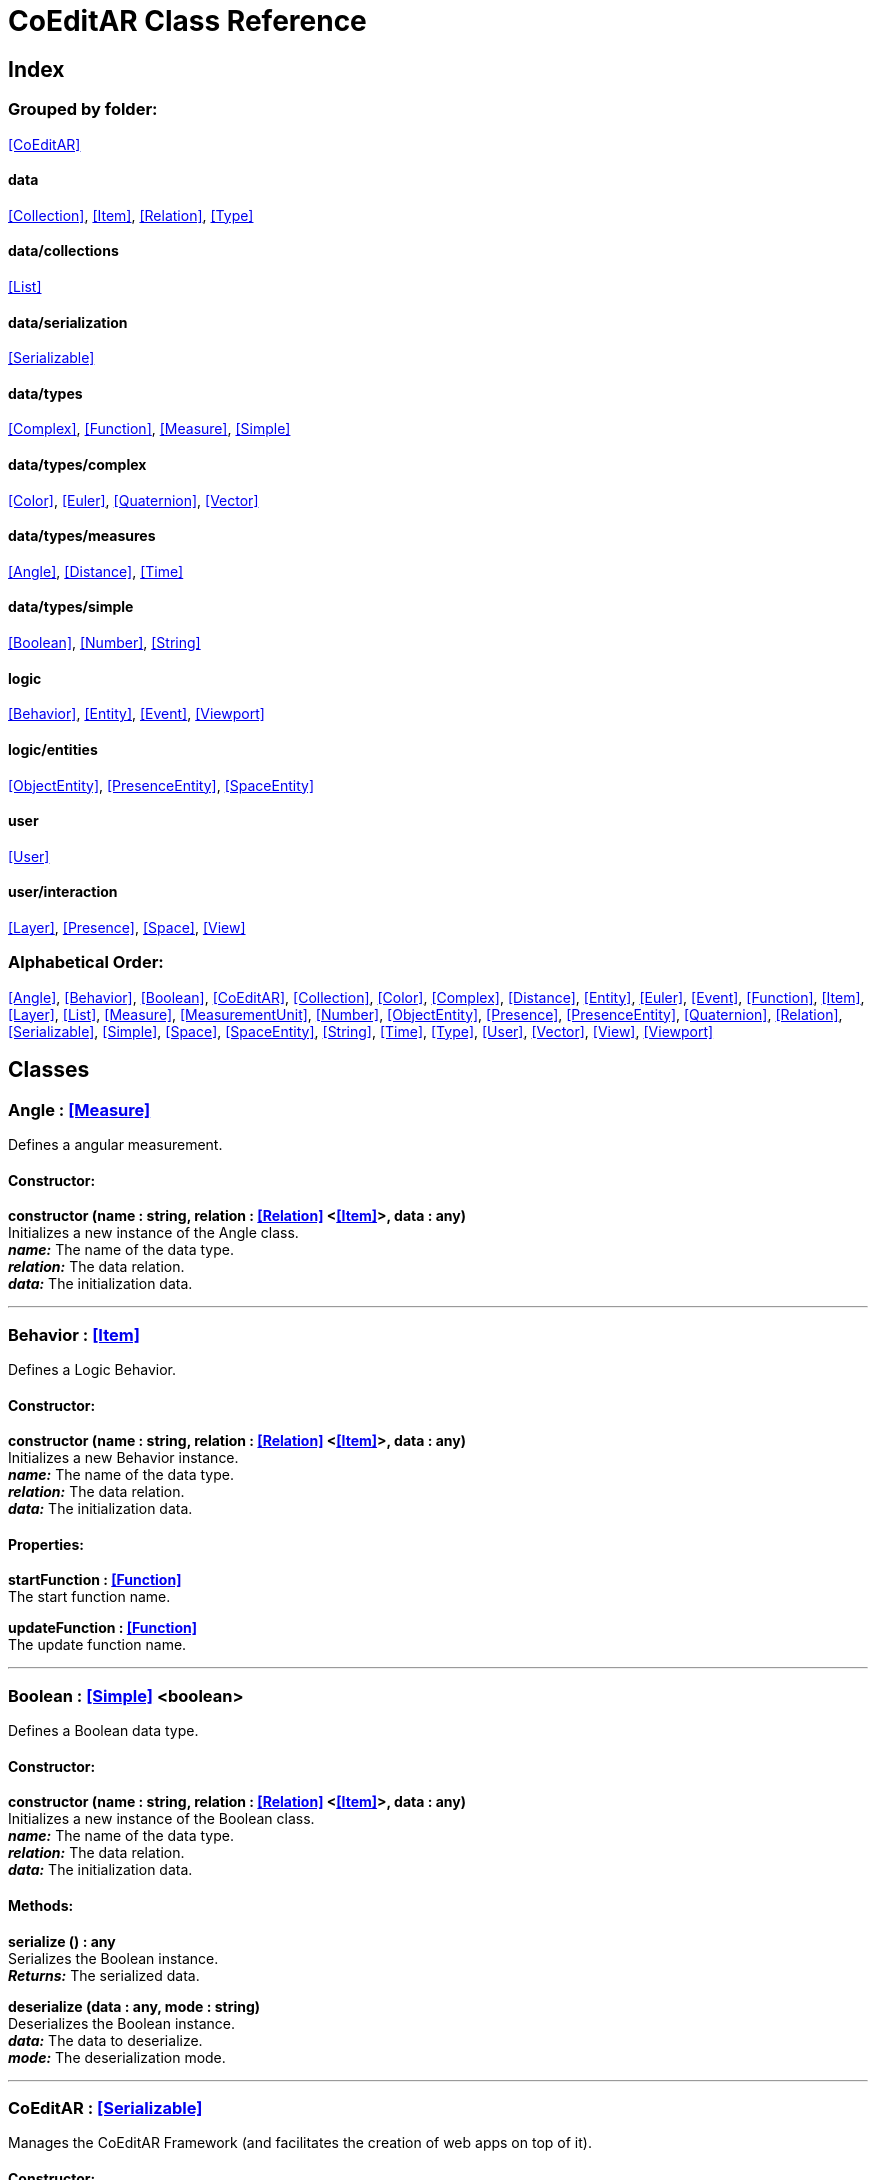 = CoEditAR Class Reference

== Index

=== Grouped by folder:

<<CoEditAR>>

==== data

<<Collection>>, <<Item>>, <<Relation>>, <<Type>>

==== data/collections

<<List>>

==== data/serialization

<<Serializable>>

==== data/types

<<Complex>>, <<Function>>, <<Measure>>, <<Simple>>

==== data/types/complex

<<Color>>, <<Euler>>, <<Quaternion>>, <<Vector>>

==== data/types/measures

<<Angle>>, <<Distance>>, <<Time>>

==== data/types/simple

<<Boolean>>, <<Number>>, <<String>>

==== logic

<<Behavior>>, <<Entity>>, <<Event>>, <<Viewport>>

==== logic/entities

<<ObjectEntity>>, <<PresenceEntity>>, <<SpaceEntity>>

==== user

<<User>>

==== user/interaction

<<Layer>>, <<Presence>>, <<Space>>, <<View>>

=== Alphabetical Order:

<<Angle>>, <<Behavior>>, <<Boolean>>, <<CoEditAR>>, <<Collection>>, <<Color>>, <<Complex>>, <<Distance>>, <<Entity>>, <<Euler>>, <<Event>>, <<Function>>, <<Item>>, <<Layer>>, <<List>>, <<Measure>>, <<MeasurementUnit>>, <<Number>>, <<ObjectEntity>>, <<Presence>>, <<PresenceEntity>>, <<Quaternion>>, <<Relation>>, <<Serializable>>, <<Simple>>, <<Space>>, <<SpaceEntity>>, <<String>>, <<Time>>, <<Type>>, <<User>>, <<Vector>>, <<View>>, <<Viewport>>

== Classes

=== [[Angle]]*Angle* *:* <<Measure>>

Defines a angular measurement.

==== Constructor:

**constructor (name : string, relation : <<Relation>> <<<Item>>>, data : any)** + 
Initializes a new instance of the Angle class. + 
*_name:_* The name of the data type. + 
*_relation:_* The data relation. + 
*_data:_* The initialization data. 

'''

=== [[Behavior]]*Behavior* *:* <<Item>>

Defines a Logic Behavior.

==== Constructor:

**constructor (name : string, relation : <<Relation>> <<<Item>>>, data : any)** + 
Initializes a new Behavior instance. + 
*_name:_* The name of the data type. + 
*_relation:_* The data relation. + 
*_data:_* The initialization data. 

==== Properties:

**startFunction : <<Function>>** + 
The start function name. 

**updateFunction : <<Function>>** + 
The update function name. 

'''

=== [[Boolean]]*Boolean* *:* <<Simple>> <boolean>

Defines a Boolean data type.

==== Constructor:

**constructor (name : string, relation : <<Relation>> <<<Item>>>, data : any)** + 
Initializes a new instance of the Boolean class. + 
*_name:_* The name of the data type. + 
*_relation:_* The data relation. + 
*_data:_* The initialization data. 

==== Methods:

**serialize () : any** + 
Serializes the Boolean instance. + 
*_Returns:_* The serialized data. 

**deserialize (data : any, mode : string)** + 
Deserializes the Boolean instance. + 
*_data:_* The data to deserialize. + 
*_mode:_* The deserialization mode. 

'''

=== [[CoEditAR]]*CoEditAR* *:* <<Serializable>>

Manages the CoEditAR Framework (and facilitates the creation of web apps on top of it).

==== Constructor:

**constructor (data : object)** + 
Initializes a new CoEditAR instance. + 
*_data:_* The initialization data (or a URL to the data file). 

==== Properties:

**frameworkName : string** + 
The name of the CoEditAR Framework. 

**frameworkVersion : number** + 
The version number of the CoEditAR Framework. 

**instances : <<CoEditAR>>** + 
The global list of CoEditAR instances. 

**initialized : boolean** + 
Indicates whether the framework has already been initialized or not. 

**coeditar : <<Number>>** + 
The version number of CoEditAR system. 

**spaces : <<Relation>> <<<Space>>>** + 
The interaction spaces in the CoEditAR system. 

**users : <<Relation>> <<<User>>>** + 
The users of the CoEditAR system. 

==== Methods:

**init (data : object)** + 
Initializes the CoEditAR Framework. + 
*_data:_* The initialization data (or a URL to the data file). 

'''

=== [[Collection]]*Collection* *:* <<Item>>

Defines a collection of data items.

==== Constructor:

**constructor (types : <<Type>>)** + 
Initializes a new instance of the Collection instance. + 
*_types:_* The types of items in the collection. 

==== Properties:

**types : <<Type>>** + 
The types of items in the data collection. 

**count : number** + 
The number of items of the data collection. 

==== Methods:

**getByIndex (index : number) : ItemType** + 
Gets a data item by index. + 
*_index:_* The index of the item to get. + 
*_Returns:_* The item with the specified index. 

'''

=== [[Color]]*Color* *:* <<Complex>>

Defines a RGB Color.

==== Constructor:

**constructor (name : string, relation : <<Relation>> <<<Item>>>, data : any)** + 
Initializes a new instance of the Color class. + 
*_name:_* The name of the data type. + 
*_relation:_* The data relation. + 
*_data:_* The initialization data. 

==== Properties:

**r : <<Number>>** + 
The red component of the Color. 

**g : <<Number>>** + 
The green component of the Color. 

**b : <<Number>>** + 
The blue component of the Color. 

**a : <<Number>>** + 
The alpha component of the Color. 

==== Methods:

**getValues ()** + 
Gets the values of the Color. + 
*_Returns:_* An object with the values of the Color. 

'''

=== [[Complex]]*Complex* *:* <<Item>>

Defines a Complex data type.

==== Constructor:

**constructor (name : string, relation : <<Relation>> <<<Item>>>, data : any)** + 
Initializes a new instance of the complex class. + 
*_name:_* The name of the data type. + 
*_relation:_* The data relation. + 
*_data:_* The initialization data. 

==== Properties:

**isDefault : boolean** + 
Indicates whether the value is the default or not. 

**isUndefined : boolean** + 
Indicates whether the value is undefined or not. 

==== Methods:

**toArray () : number** + 
Converts the Vector node into an array representation. 

**fromArray (values : number)** + 
Sets the values of the Vector node from an array. + 
*_values:_* An array with the numerical values. 

'''

=== [[Distance]]*Distance* *:* <<Measure>>

Defines a length measurement.

==== Constructor:

**constructor (name : string, relation : <<Relation>> <<<Item>>>, data : any)** + 
Initializes a new instance of the Length class. + 
*_name:_* The name of the data type. + 
*_relation:_* The data relation. + 
*_data:_* The initialization data. 

'''

=== [[Entity]]*Entity* *:* <<Item>>

Defines a logic Entity.

==== Constructor:

**constructor (name : string, relation : <<Relation>> <<<Item>>>, data : any)** + 
Initializes a new Entity instance. + 
*_name:_* The name of the data type. + 
*_relation:_* The data relation. + 
*_data:_* The initialization data. 

==== Properties:

**representation : THREE.Object3D** + 
The representation of the Entity. 

**position : <<Vector>>** + 
The position of the Entity. 

**rotation : <<Euler>>** + 
The rotation of the Entity. 

**behaviors : <<Relation>> <<<Behavior>>>** + 
The behaviors of the Entity. 

**entities : <<Relation>> <<<Entity>>>** + 
The children entities of the Entity. 

==== Methods:

**update (deltaTime : number, forced : boolean)** + 
Updates the Entity. + 
*_deltaTime:_* The update time. + 
*_forced:_* Indicates whether the update is forced or not. 

'''

=== [[Euler]]*Euler* *:* <<Complex>>

Defines the Euler Orientation.

==== Constructor:

**constructor (name : string, relation : <<Relation>> <<<Item>>>, data : any)** + 
Initializes a new instance of the Euler class. + 
*_name:_* The name of the data type. + 
*_relation:_* The data relation. + 
*_data:_* The initialization data. 

==== Properties:

**x : <<Angle>>** + 
The Angle in the X axis. 

**y : <<Angle>>** + 
The Angle in the Y axis. 

**z : <<Angle>>** + 
The Angle in the Z axis. 

**order : <<String>>** + 
The order of application of axis rotation. 

==== Methods:

**getValues ()** + 
Gets the values of the Euler Node. + 
*_Returns:_* An object with the values of the Euler Node. 

**setValues (x : number, y : number, z : number)** + 
Sets the values of the Euler Node. + 
*_x:_* The value in the X axis. + 
*_y:_* The value in the Y axis. + 
*_z:_* The value in the Z axis. 

'''

=== [[Event]]*Event*

Defines a logic event.

==== Constructor:

**constructor (name : string, owner : object, data : object)** + 
Initializes a new Event instance. + 
*_name:_* The event name. + 
*_owner:_* The event owner. + 
*_data:_* The event data. 

==== Properties:

**name : string** + 
The event name. 

**owner : object** + 
The event owner. 

**data : object** + 
The event data. 

**listeners : any** + 
The event listeners. 

==== Methods:

**listen (listener : CallableFunction)** + 
Adds a new listener for the event. + 
*_listener:_* The new listener function to add. 

**trigger (target : any, data : any)** + 
Triggers the event. + 
*_target:_* The object that triggers the event. + 
*_data:_* Additional event data. 

'''

=== [[Function]]*Function* *:* <<Item>>

Defines a function handler data Type.

==== Constructor:

**constructor (name : string, relation : <<Relation>> <<<Item>>>, data : any)** + 
Initializes a new instance of the Simple class. + 
*_name:_* The name of the data type. + 
*_relation:_* The data relation. + 
*_data:_* The initialization data. 

==== Properties:

**value : CallableFunction** + 
The current value of the Simple data type. 

**isUndefined : boolean** + 
Indicates whether the value is undefined or not. 

**onModified : <<Event>>** + 
An event triggered if the value is modified. 

==== Methods:

**serialize () : any** + 
Serializes the Function instance. + 
*_Returns:_* The serialized data. 

**deserialize (data : any, mode : string)** + 
Deserializes the Function data type. + 
*_data:_* The value to deserialize. + 
*_mode:_* The deserialization mode. 

'''

=== [[Item]]*Item*

Defines a basic data structure. Provides mechanisms to store semantic data.

==== Constructor:

**constructor (name : string, relation : <<Relation>> <<<Item>>>)** + 
Initializes a new instance of the Item class. + 
*_name:_* The name of the data item. + 
*_relation:_* The data relation. 

==== Properties:

**name : string** + 
The name of the data item. 

**relations : Record <string>** + 
The relations of with other data types. 

**parent : <<Item>>** + 
The parent of the data item. 

**children : <<Relation>> <<<Item>>>** + 
The child data types. 

**updated : boolean** + 
Indicates if the Node has been updated or not. 

**onModification : <<Event>>** + 
An event triggered before a data item is modified. (If any listener return a false value, it prevents the modification). 

**onUpdate : <<Event>>** + 
An event triggered before a data item is updated. (If any listener return a false value, it prevents the update). 

**onCreation : <<Event>>** + 
A global event triggered before a data item is created. (If any listener return a false value, it prevents the creation). 

==== Methods:

**update (deltaTime : number, forced : boolean, data : any)** + 
Updates the Node. + 
*_deltaTime:_* The update time. + 
*_forced:_* Indicates whether the update is forced or not. + 
*_data:_* Additional update data. 

**serialize (mode : string) : any** + 
Serializes the Node instance. + 
*_mode:_* The serialization mode: full (default), simple,). + 
*_Returns:_* The serialized data. 

**deserialize (data : any, mode : string)** + 
Deserializes the Node instance. + 
*_data:_* The data to deserialize. + 
*_mode:_* The deserialization mode. 

'''

=== [[Layer]]*Layer* *:* <<Item>>

Defines an user interaction Layer.

==== Constructor:

**constructor (name : string, relation : <<Relation>> <<<Item>>>, data : any)** + 
Initializes a new Layer instance. + 
*_name:_* The name of the data type. + 
*_relation:_* The data relation. + 
*_data:_* The initialization data. 

==== Properties:

**presence : <<Presence>>** + 
The space associated with the presence. 

==== Methods:

**deserialize (data : any, mode : string)** + 
Deserializes the Layer instance. + 
*_data:_* The data to deserialize. + 
*_mode:_* The deserialization mode. 

'''

=== [[List]]*List* *:* <<Collection>> <ItemType>

Defines a generic list of data types.

==== Constructor:

**constructor (types : <<Type>>)** + 
Initializes a new instance of the List instance. + 
*_types:_* The types of types in the collection. 

==== Methods:

**add (item : ItemType, position : number)** + 
Adds a new item to the list. + 
*_item:_* The item to add. + 
*_position:_* The position where to add the item (by default, at the end). Negative values imply counting from the end of the list. + 
*_Returns:_* The added type. 

'''

=== [[Measure]]*Measure* *:* <<Number>>

Defines a numeric Measure Node.

==== Constructor:

**constructor (name : string, relation : <<Relation>> <<<Item>>>, data : any, units : <<MeasurementUnit>>)** + 
Initializes a new instance of the Type class. + 
*_name:_* The name of the data type. + 
*_relation:_* The data relation. + 
*_data:_* The initialization data. + 
*_units:_* The measurement units of the Node. 

==== Properties:

**unit : <<MeasurementUnit>>** + 
The current unit of the Measure. 

**units : <<MeasurementUnit>>** + 
The units of the Measure. 

**unitIndex : number** + 
The value of the Measure in the selected unit. 

==== Methods:

**serialize () : any** + 
Serializes the String instance. + 
*_Returns:_* The serialized data. 

**deserialize (data : any, mode : string)** + 
Deserializes the Simple data type. + 
*_data:_* The value to deserialize. + 
*_mode:_* The deserialization mode. 

'''

=== [[MeasurementUnit]]*MeasurementUnit*

Defines a Measurement Unit.

==== Constructor:

**constructor (id : string, abbrevs : string, factor : number, defaultValue : number, min : number, max : number)** + 
Initializes a new instance of the MeasurementUnit class. + 
*_id:_* The id of the Measurement Unit. + 
*_abbrevs:_* The abbreviations of the Measurement Unit. + 
*_factor:_* The relative conversion factor of the Measurement Unit. + 
*_defaultValue:_* The default value of the Measurement Unit. + 
*_min:_* The minimum possible value of the Measurement Unit. + 
*_max:_* The maximum possible value of the Measurement Unit. 

==== Properties:

**id : string** + 
The name of the Measurement Unit. 

**abbrevs : string** + 
The list of abbreviations of the Measurement Unit. 

**factor : number** + 
The relative conversion factor of the Measurement Unit. 

**defaultValue : number** + 
The default value of the Measurement Unit. 

**min : number** + 
The minimum possible value of the Measurement Unit. 

**max : number** + 
The maximum possible value of the Measurement Unit. 

'''

=== [[Number]]*Number* *:* <<Simple>> <number>

Defines a Number data type.

==== Constructor:

**constructor (name : string, relation : <<Relation>> <<<Item>>>, data : any)** + 
Initializes a new instance of the Number class. + 
*_name:_* The name of the data type. + 
*_relation:_* The data relation. + 
*_data:_* The initialization data. 

==== Properties:

**min : number** + 
The minimum possible value of Number. 

**max : number** + 
The maximum possible value of the Number. 

==== Methods:

**serialize () : any** + 
Serializes the Number instance. + 
*_Returns:_* The serialized data. 

**deserialize (data : any, mode : string)** + 
Deserializes the Number instance. + 
*_data:_* The data to deserialize. + 
*_mode:_* The deserialization mode. 

**checkValue (value : number) : boolean** + 
Checks if the value is valid for this Number instance. + 
*_value:_* The value to check. + 
*_Returns:_* A boolean value indicating whether the value is valid or not. 

'''

=== [[ObjectEntity]]*ObjectEntity* *:* <<Entity>>

Defines an entity associated to an object.

==== Constructor:

**constructor (name : string, relation : <<Relation>> <<<Item>>>, data : any)** + 
Initializes a new Space instance. + 
*_name:_* The name of the data type. + 
*_relation:_* The data relation. + 
*_data:_* The initialization data. 

==== Methods:

**update (deltaTime : number, forced : boolean)** + 
Updates the Entity. + 
*_deltaTime:_* The update time. + 
*_forced:_* Indicates whether the update is forced or not. 

'''

=== [[Presence]]*Presence* *:* <<Item>>

Defines a user presence in an User Interaction space.

==== Constructor:

**constructor (name : string, relation : <<Relation>> <<<Item>>>, data : any)** + 
Initializes a new Presence instance. + 
*_name:_* The name of the data type. + 
*_relation:_* The data relation. + 
*_data:_* The initialization data. 

==== Properties:

**entity : <<PresenceEntity>>** + 
The entity associated with this presence. 

**space : <<Space>>** + 
The space associated with the presence. 

==== Methods:

**deserialize (data : any, mode : string) : void** + 
Deserializes the Presence instance. + 
*_data:_* The data to deserialize. + 
*_mode:_* The deserialization mode. 

'''

=== [[PresenceEntity]]*PresenceEntity* *:* <<Entity>>

Defines a user Presence entity.

==== Constructor:

**constructor (name : string, relation : <<Relation>> <<<Item>>>, data : any)** + 
Initializes a new CameraEntity instance. + 
*_name:_* The name of the data type. + 
*_relation:_* The data relation. + 
*_data:_* The initialization data. 

==== Properties:

**fieldOfView : <<Number>>** + 
The field of view of the Camera. 

**aspectRatio : <<Number>>** + 
The aspect ratio of the Camera. 

**nearPlane : <<Number>>** + 
The near plane of the Camera frustum. 

**farPlane : <<Number>>** + 
The far plane of the Camera frustum. 

==== Methods:

**update (deltaTime : number, forced : boolean)** + 
Updates the Entity. + 
*_deltaTime:_* The update time. + 
*_forced:_* Indicates whether the update is forced or not. 

'''

=== [[Quaternion]]*Quaternion* *:* <<Complex>>

Defines a four-dimensional complex number to describe rotations.

==== Constructor:

**constructor (name : string, relation : <<Relation>> <<<Item>>>, data : any)** + 
Initializes a new instance of the Quaternion class. + 
*_name:_* The name of the data type. + 
*_relation:_* The data relation. + 
*_data:_* The initialization data. 

==== Properties:

**x : <<Number>>** + 
The value of the quaternion vector in the X(i) axis. 

**y : <<Number>>** + 
The value of the quaternion vector in the Y(j) axis. 

**z : <<Number>>** + 
The value of the quaternion vector in the Z(k) axis. 

**w : <<Number>>** + 
The rotation half-angle around the quaternion vector. 

==== Methods:

**getValues () : object** + 
Gets the values of the Quaternion. + 
*_Returns:_* An object with the values of the Quaternion. 

**setValues (x : number, y : number, z : number, w : number)** + 
Sets the values of the Quaternion. + 
*_x:_* The value of the quaternion vector in the X(i) axis. + 
*_y:_* The value of the quaternion vector in the Y(j) axis. + 
*_z:_* The value of the quaternion vector in the Z(k) axis. + 
*_w:_* The rotation half-angle around the quaternion vector. 

'''

=== [[Relation]]*Relation* *:* <<Collection>> <ItemType>

Defines a binary (1 to N) relation between data types. Necessary for serialization and to store relational data.

==== Constructor:

**constructor (name : string, types : <<Type>>, owner : <<Item>>, parent : <<Relation>> <<<Item>>>)** + 
Initializes a new instance of the Relation class. + 
*_name:_* The name(s) of the relation. + 
*_types:_* The types of item in the collection. + 
*_owner:_* The main data the data relation. + 
*_parent:_* The parent the data relation. 

==== Properties:

**name : string** + 
The name of the data relation. 

**owner : <<Item>>** + 
The main type the data relation. 

**parent : <<Relation>> <<<Item>>>** + 
The parent data relation. 

**children : <<Relation>> <<<Item>>>** + 
The child data relations. 

==== Methods:

**add (item : ItemType)** + 
Adds a new type to the relation. + 
*_item:_* The item to add. + 
*_Returns:_* The added type. 

'''

=== [[Serializable]]*Serializable* *:* <<Item>>

Defines an object ready for serialization

'''

=== [[Simple]]*Simple* *:* <<Item>>

Defines a simple data type.

==== Constructor:

**constructor (name : string, relation : <<Relation>> <<<Item>>>, data : any)** + 
Initializes a new instance of the Simple class. + 
*_name:_* The name of the data type. + 
*_relation:_* The data relation. + 
*_data:_* The initialization data. 

==== Properties:

**value : BasicType** + 
The current value of the Simple data type. 

**defaultValue : BasicType** + 
The default value of the Simple data type. 

**validValues : BasicType** + 
The valid values of the Simple data type. 

**validValueIndex : number** + 
The index of the value in the valid Simple data type. 

**isDefault : boolean** + 
Indicates whether the value is the default or not. 

**isUndefined : boolean** + 
Indicates whether the value is undefined or not. 

==== Methods:

**serialize () : any** + 
Serializes the String instance. + 
*_Returns:_* The serialized data. 

**deserialize (data : any, mode : string)** + 
Deserializes the Simple data type. + 
*_data:_* The value to deserialize. + 
*_mode:_* The deserialization mode. 

**checkValue (value : BasicType) : boolean** + 
Checks if the value is valid for the Simple data type, + 
*_value:_* The value to check. + 
*_Returns:_* A boolean value indicating whether the value is valid or not. 

'''

=== [[Space]]*Space* *:* <<Item>>

Defines a User Interaction Space.

==== Constructor:

**constructor (name : string, relation : <<Relation>> <<<Item>>>, data : any)** + 
Initializes a new View instance. + 
*_name:_* The name of the data type. + 
*_relation:_* The data relation. + 
*_data:_* The initialization data. 

==== Properties:

**entity : <<SpaceEntity>>** + 
The main entity of the Space. 

==== Methods:

**deserialize (data : any, mode : string) : void** + 
Deserializes the Presence instance. + 
*_data:_* The data to deserialize. + 
*_mode:_* The deserialization mode. 

'''

=== [[SpaceEntity]]*SpaceEntity* *:* <<Entity>>

Defines an entity associated to an interaction Space.

==== Constructor:

**constructor (name : string, relation : <<Relation>> <<<Item>>>, data : any)** + 
Initializes a new Space instance. + 
*_name:_* The name of the data type. + 
*_relation:_* The data relation. + 
*_data:_* The initialization data. 

==== Properties:

**spaces : <<Relation>> <<<SpaceEntity>>>** + 
The subspaces of the space. 

'''

=== [[String]]*String* *:* <<Simple>> <string>

Defines a String data type.

==== Constructor:

**constructor (name : string, relation : <<Relation>> <<<Item>>>, data : any)** + 
Initializes a new instance of the String class. + 
*_name:_* The name of the data type. + 
*_relation:_* The data relation. + 
*_data:_* The initialization data. 

==== Properties:

**validRegEx : RegExp** + 
The regular expression values of the String. 

==== Methods:

**deserialize (data : any, mode : string)** + 
Deserializes the String instance. + 
*_data:_* The data to deserialize. + 
*_mode:_* The deserialization mode. 

**checkValue (value : string) : boolean** + 
Checks if the value is valid for this String instance. + 
*_value:_* The value to check. + 
*_Returns:_* A boolean value indicating whether the value is valid or not. 

'''

=== [[Time]]*Time* *:* <<Measure>>

Defines a time measurement.

==== Constructor:

**constructor (name : string, relation : <<Relation>> <<<Item>>>, data : any)** + 
Initializes a new instance of the Time class. + 
*_name:_* The name of the data type. + 
*_relation:_* The data relation. + 
*_data:_* The initialization data. 

'''

=== [[Type]]*Type*

Contains the metadata of a data type .

==== Constructor:

**constructor (innerType : any, parent : <<Type>>, params : any)** + 
Initializes a new instance of the Type class. + 
*_innerType:_* The Javascript type. + 
*_parent:_* The parent data type. + 
*_params:_* The initialization parameters. 

==== Properties:

**record : Record <string>** + 
The global list of Item instances. 

**innerType : <<Function>>** + 
The inner type of the data type. 

**name : string** + 
The name of the data type. 

**instances : <<Item>>** + 
The list of items of the data type. 

**parent : <<Type>>** + 
The parent data type. 

**children : <<Type>>** + 
The child data types. 

==== Methods:

**is (typeName : string) : boolean** + 
Checks if the type is + 
*_typeName:_* The name of the type. 

'''

=== [[User]]*User* *:* <<Item>>

Defines a user.

==== Constructor:

**constructor (name : string, relation : <<Relation>> <<<Item>>>, data : any)** + 
Initializes a new User instance. + 
*_name:_* The name of the data type. + 
*_relation:_* The data relation. + 
*_data:_* The initialization data. 

==== Properties:

**presences : <<Relation>> <<<Presence>>>** + 
The presences of the user in the interaction spaces. 

**views : <<Relation>> <<<View>>>** + 
The point of views of the user. 

==== Methods:

**update (deltaTime : number, forced : boolean)** + 
Updates the Entity. + 
*_deltaTime:_* The update time. + 
*_forced:_* Indicates whether the update is forced or not. 

'''

=== [[Vector]]*Vector* *:* <<Complex>>

Defines a three-dimensional vector.

==== Constructor:

**constructor (name : string, relation : <<Relation>> <<<Item>>>, data : any)** + 
Initializes a new instance of the Vector3 class. + 
*_name:_* The name of the data type. + 
*_relation:_* The data relation. + 
*_data:_* The initialization data. 

==== Properties:

**x : <<Distance>>** + 
The vector component in the X axis. 

**y : <<Distance>>** + 
The vector component in the Y axis. 

**z : <<Distance>>** + 
The vector component in the Z axis. 

==== Methods:

**getValues () : object** + 
Gets the values of the Vector. + 
*_Returns:_* An object with the values of the Vector. 

**setValues (x : number, y : number, z : number)** + 
Sets the values of the Vector. + 
*_x:_* The vector component in the X axis. + 
*_y:_* The vector component in the Y axis. + 
*_z:_* The vector component in the Z axis. 

'''

=== [[View]]*View* *:* <<Item>>

Defines a User Interaction View.

==== Constructor:

**constructor (name : string, relation : <<Relation>> <<<Item>>>, data : any)** + 
Initializes a new View instance. + 
*_name:_* The name of the data type. + 
*_relation:_* The data relation. + 
*_data:_* The initialization data. 

==== Properties:

**element : HTMLElement** + 
The main element of the view. 

**canvas : HTMLCanvasElement** + 
The canvas element of the view. 

**state : <<String>>** + 
The state of the view. 

**width : <<Number>>** + 
The width of the view. 

**height : <<Number>>** + 
The height of the view. 

**layers : <<Relation>> <<<Layer>>>** + 
The layers of the view. 

**fpsValue : number** + 
The current Frames Per Second value. 

**fpsValues : number** + 
The list of Frames Per Second values. 

==== Methods:

**update (time : number)** + 
Updates the Viewport. + 
*_time:_* The time (in milliseconds) since the last call. 

**resize ()** + 
Resizes the viewport. 

**createDomElement (type : string, id : string, parent : HTMLElement, classes : string, style : string, content : string) : HTMLElement** + 
Creates a DOM element + 
*_type:_* The type of the element (its tag name) + 
*_id:_* The id of the element. + 
*_parent:_* The parent of the element. + 
*_classes:_* The classes of the element. + 
*_style:_* The style of the element. + 
*_content:_* The HTML content of the element. + 
*_Returns:_* The generated element. 

**addCssRule (selector : string, rule : string, override)** + 
Creates a CSS rule. + 
*_selector:_* The CSS selector + 
*_rule:_* The css rule + 
*_override:_* Indicates whether to override rules or not. 

'''

=== [[Viewport]]*Viewport*

Defines a Viewport.

==== Constructor:

**constructor (canvas : HTMLCanvasElement, updateFunction : any)** + 
Initializes a new View instance. + 
*_canvas:_* The canvas of the viewport. + 
*_updateFunction:_* The update function. 

==== Properties:

**element : HTMLElement** + 
The main element of the view. 

**canvas : HTMLCanvasElement** + 
The canvas element of the view. 

**renderer : THREE.WebGLRenderer** + 
The renderer of the view. 

==== Methods:

**resize (width : number, height : number)** + 
Resizes the viewport. + 
*_width:_* The width of the viewport. + 
*_height:_* The height of the viewport. 

**render (presence : <<Presence>>)** + 
Renders the viewport. + 
*_presence:_* The user presence. 

'''

